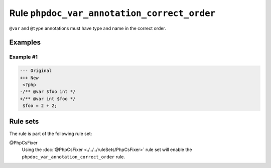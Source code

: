 ============================================
Rule ``phpdoc_var_annotation_correct_order``
============================================

``@var`` and ``@type`` annotations must have type and name in the correct order.

Examples
--------

Example #1
~~~~~~~~~~

.. code-block:: diff

   --- Original
   +++ New
    <?php
   -/** @var $foo int */
   +/** @var int $foo */
    $foo = 2 + 2;

Rule sets
---------

The rule is part of the following rule set:

@PhpCsFixer
  Using the :doc:`@PhpCsFixer <./../../ruleSets/PhpCsFixer>` rule set will enable the ``phpdoc_var_annotation_correct_order`` rule.
